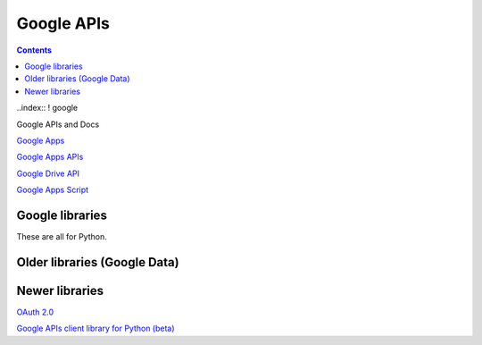 Google APIs
===========
.. contents::

..index:: ! google

Google APIs and Docs

`Google Apps <https://developers.google.com/google-apps/>`_

`Google Apps APIs <https://developers.google.com/google-apps/app-apis>`_

`Google Drive API <https://developers.google.com/drive/v2/reference/>`_

`Google Apps Script <https://developers.google.com/apps-script/>`_

Google libraries
----------------

These are all for Python.

Older libraries (Google Data)
-----------------------------

Newer libraries
---------------
`OAuth 2.0 <https://developers.google.com/api-client-library/python/guide/aaa_oauth>`_

`Google APIs client library for Python (beta) <https://developers.google.com/api-client-library/python/>`_
